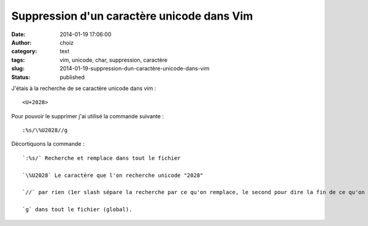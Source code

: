 Suppression d'un caractère unicode dans Vim
###########################################
:date: 2014-01-19 17:06:00
:author: choiz
:category: text
:tags: vim, unicode, char, suppression, caractère
:slug: 2014-01-19-suppression-dun-caractère-unicode-dans-vim
:status: published

J'étais à la recherche de se caractère unicode dans vim : ::

    <U+2028>

Pour pouvoir le supprimer j'ai utilisé la commande suivante : ::

    :%s/\%U2028//g

Décortiquons la commande : ::

    `:%s/` Recherche et remplace dans tout le fichier

    `\%U2028` Le caractère que l'on recherche unicode "2028"

    `//` par rien (1er slash sépare la recherche par ce qu'on remplace, le second pour dire la fin de ce qu'on remplace).

    `g` dans tout le fichier (global).
